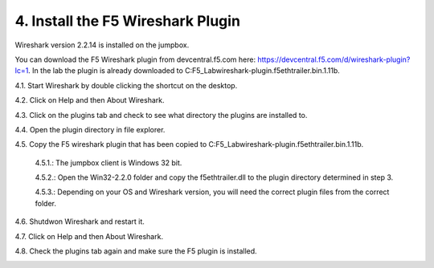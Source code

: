4. Install the F5 Wireshark Plugin 
==================================

Wireshark version 2.2.14 is installed on the jumpbox.

You can download the F5 Wireshark plugin from devcentral.f5.com here:  https://devcentral.f5.com/d/wireshark-plugin?lc=1.  In the lab the plugin is already downloaded to C:\F5_Lab\wireshark-plugin.f5ethtrailer.bin.1.11b.

4.1. Start Wireshark by double clicking the shortcut on the desktop.

4.2. Click on Help and then About Wireshark.

4.3. Click on the plugins tab and check to see what directory the plugins are installed to.

4.4. Open the plugin directory in file explorer.

4.5. Copy the F5 wireshark plugin that has been copied to C:\F5_Lab\wireshark-plugin.f5ethtrailer.bin.1.11b.
   
   4.5.1.: The jumpbox client is Windows 32 bit.

   4.5.2.: Open the Win32-2.2.0 folder and copy the f5ethtrailer.dll to the plugin directory determined in step 3.

   4.5.3.: Depending on your OS and Wireshark version, you will need the correct plugin files from the correct folder.

4.6. Shutdwon Wireshark and restart it.

4.7. Click on Help and then About Wireshark.

4.8. Check the plugins tab again and make sure the F5 plugin is installed.

.. image:: /_static/wireshark-plugin.png
